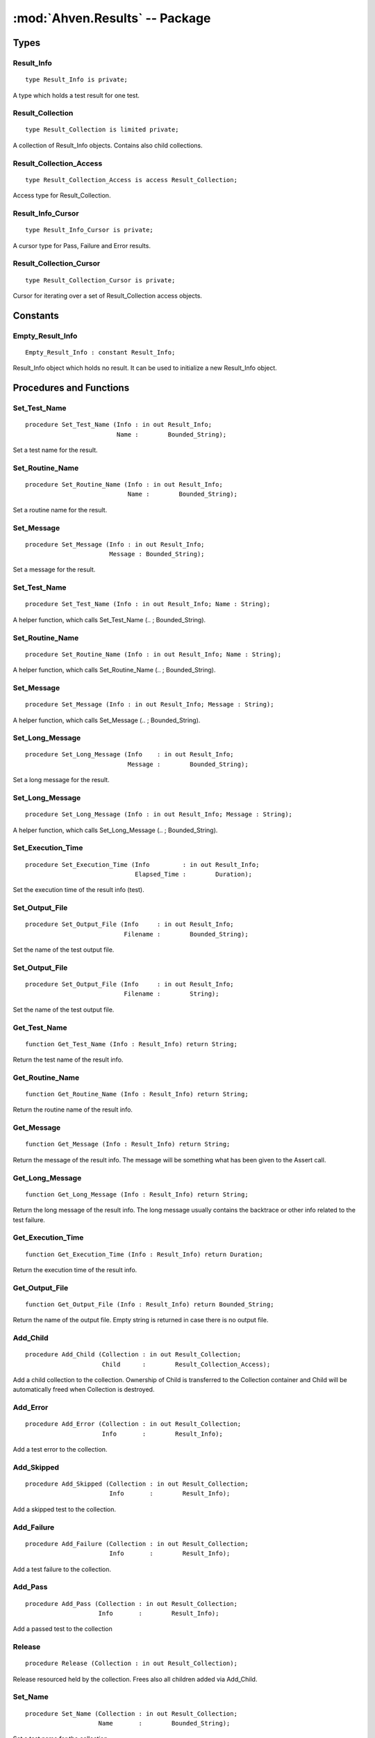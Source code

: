 .. index:: ! Ahven.Results (package)

:mod:`Ahven.Results` -- Package
===============================

.. moduleauthor:: Tero Koskinen <tero.koskinen@iki.fi>

-----
Types
-----


Result_Info
'''''''''''

::

   type Result_Info is private;

A type which holds a test result for one test.


Result_Collection
'''''''''''''''''

::

   type Result_Collection is limited private;

A collection of Result_Info objects.
Contains also child collections.

Result_Collection_Access
''''''''''''''''''''''''

::

   type Result_Collection_Access is access Result_Collection;

Access type for Result_Collection.



Result_Info_Cursor
''''''''''''''''''

::

   type Result_Info_Cursor is private;

A cursor type for Pass, Failure and Error results.

Result_Collection_Cursor
''''''''''''''''''''''''

::

   type Result_Collection_Cursor is private;

Cursor for iterating over a set of Result_Collection access objects.


---------
Constants
---------

Empty_Result_Info
'''''''''''''''''

::

   Empty_Result_Info : constant Result_Info;

Result_Info object which holds no result. It can be used
to initialize a new Result_Info object.


------------------------
Procedures and Functions
------------------------

Set_Test_Name
'''''''''''''

::

   procedure Set_Test_Name (Info : in out Result_Info;
                            Name :        Bounded_String);

Set a test name for the result.

Set_Routine_Name
''''''''''''''''

::

   procedure Set_Routine_Name (Info : in out Result_Info;
                               Name :        Bounded_String);

Set a routine name for the result.

Set_Message
'''''''''''

::

   procedure Set_Message (Info : in out Result_Info;
                          Message : Bounded_String);

Set a message for the result.

Set_Test_Name
'''''''''''''

::

   procedure Set_Test_Name (Info : in out Result_Info; Name : String);

A helper function, which calls Set_Test_Name (.. ; Bounded_String).

Set_Routine_Name
''''''''''''''''

::

   procedure Set_Routine_Name (Info : in out Result_Info; Name : String);

A helper function, which calls Set_Routine_Name (.. ; Bounded_String).

Set_Message
'''''''''''

::

   procedure Set_Message (Info : in out Result_Info; Message : String);

A helper function, which calls Set_Message (.. ; Bounded_String).

Set_Long_Message
''''''''''''''''

::

   procedure Set_Long_Message (Info    : in out Result_Info;
                               Message :        Bounded_String);

Set a long message for the result.

Set_Long_Message
''''''''''''''''

::

   procedure Set_Long_Message (Info : in out Result_Info; Message : String);

A helper function, which calls Set_Long_Message (.. ; Bounded_String).

Set_Execution_Time
''''''''''''''''''

::

   procedure Set_Execution_Time (Info         : in out Result_Info;
                                 Elapsed_Time :        Duration);

Set the execution time of the result info (test).

Set_Output_File
'''''''''''''''

::

   procedure Set_Output_File (Info     : in out Result_Info;
                              Filename :        Bounded_String);

Set the name of the test output file.

Set_Output_File
'''''''''''''''

::

   procedure Set_Output_File (Info     : in out Result_Info;
                              Filename :        String);

Set the name of the test output file.

Get_Test_Name
'''''''''''''

::

   function Get_Test_Name (Info : Result_Info) return String;

Return the test name of the result info.

Get_Routine_Name
''''''''''''''''

::

   function Get_Routine_Name (Info : Result_Info) return String;

Return the routine name of the result info.

Get_Message
'''''''''''

::

   function Get_Message (Info : Result_Info) return String;

Return the message of the result info. The message will
be something what has been given to the Assert call.

Get_Long_Message
''''''''''''''''

::

   function Get_Long_Message (Info : Result_Info) return String;

Return the long message of the result info.
The long message usually contains the backtrace or other info
related to the test failure.

Get_Execution_Time
''''''''''''''''''

::

   function Get_Execution_Time (Info : Result_Info) return Duration;

Return the execution time of the result info.

Get_Output_File
'''''''''''''''

::

   function Get_Output_File (Info : Result_Info) return Bounded_String;

Return the name of the output file.
Empty string is returned in case there is no output file.

Add_Child
'''''''''

::

   procedure Add_Child (Collection : in out Result_Collection;
                        Child      :        Result_Collection_Access);

Add a child collection to the collection.
Ownership of Child is transferred to the Collection container
and Child will be automatically freed when Collection is destroyed.

Add_Error
'''''''''

::

   procedure Add_Error (Collection : in out Result_Collection;
                        Info       :        Result_Info);

Add a test error to the collection.

Add_Skipped
'''''''''''

::

   procedure Add_Skipped (Collection : in out Result_Collection;
                          Info       :        Result_Info);

Add a skipped test to the collection.

Add_Failure
'''''''''''

::

   procedure Add_Failure (Collection : in out Result_Collection;
                          Info       :        Result_Info);

Add a test failure to the collection.

Add_Pass
''''''''

::

   procedure Add_Pass (Collection : in out Result_Collection;
                       Info       :        Result_Info);

Add a passed test to the collection

Release
'''''''

::

   procedure Release (Collection : in out Result_Collection);

Release resourced held by the collection.
Frees also all children added via Add_Child.

Set_Name
''''''''

::

   procedure Set_Name (Collection : in out Result_Collection;
                       Name       :        Bounded_String);

Set a test name for the collection.

Set_Parent
''''''''''

::

   procedure Set_Parent (Collection : in out Result_Collection;
                         Parent     :        Result_Collection_Access);

Set a parent collection to the collection.

Test_Count
''''''''''

::

   function Test_Count (Collection : Result_Collection) return Natural;

Return the amount of tests in the collection.
Tests in child collections are included.

Direct_Test_Count
'''''''''''''''''

::

   function Direct_Test_Count (Collection : Result_Collection) return Natural;

Return the amount of tests in the collection.
The tests in the child collections are NOT included.

Pass_Count
''''''''''

::

   function Pass_Count (Collection : Result_Collection) return Natural;

Return the amount of passed tests in the collection.
Tests in child collections are included.

Error_Count
'''''''''''

::

   function Error_Count (Collection : Result_Collection) return Natural;

Return the amount of test errors in the collection.
Tests in child collections are included.

Failure_Count
'''''''''''''

::

   function Failure_Count (Collection : Result_Collection) return Natural;

Return the amount of test errors in the collection.
Tests in child collections are included.

Skipped_Count
'''''''''''''

::

   function Skipped_Count (Collection : Result_Collection) return Natural;

Return the amount of skipped tests in the collection.
Tests in child collections are included.

Get_Test_Name
'''''''''''''

::

   function Get_Test_Name (Collection : Result_Collection)
     return Bounded_String;

Return the name of the collection's test.

Get_Parent
''''''''''

::

   function Get_Parent (Collection : Result_Collection)
     return Result_Collection_Access;

Return the parent of the collection.

Get_Execution_Time
''''''''''''''''''

::

   function Get_Execution_Time (Collection : Result_Collection)
     return Duration;

Return the execution time of the whole collection.

First_Pass
''''''''''

::

   function First_Pass (Collection : Result_Collection)
     return Result_Info_Cursor;

Get the first pass from the collection.

First_Failure
'''''''''''''

::

   function First_Failure (Collection : Result_Collection)
     return Result_Info_Cursor;

Get the first failure from the collection.

First_Error
'''''''''''

::

   function First_Error (Collection : Result_Collection)
     return Result_Info_Cursor;

Get the first error from the collection.

Next
''''

::

   function Next (Position: Result_Info_Cursor) return Result_Info_Cursor;

Get the next pass/failure/error.

Data
''''

::

   function Data (Position: Result_Info_Cursor) return Result_Info;

Get the data behind the cursor.

Is_Valid
''''''''

::

   function Is_Valid (Position: Result_Info_Cursor) return Boolean;

Is the cursor still valid?

First_Child
'''''''''''

::

   function First_Child (Collection : in Result_Collection)
     return Result_Collection_Cursor;

Get the first child of the collection.

Next
''''

::

   function Next (Position: Result_Collection_Cursor)
     return Result_Collection_Cursor;

Get the next child.

Is_Valid
''''''''

::

   function Is_Valid (Position: Result_Collection_Cursor) return Boolean;

Is the cursor still valid?

Data
''''

::

   function Data (Position: Result_Collection_Cursor)
     return Result_Collection_Access;

Get the data (Result_Collection_Access) behind the cursor.

Child_Depth
'''''''''''

::

   function Child_Depth (Collection : Result_Collection) return Natural;

Return the maximum depth of children. (a child of a child, etc.)

